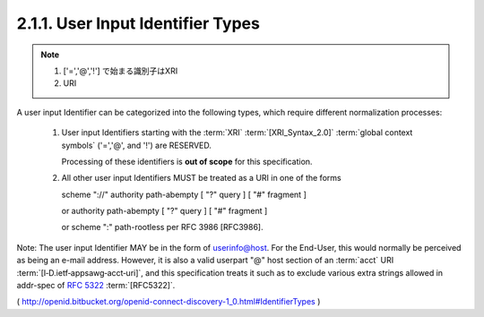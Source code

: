 2.1.1.  User Input Identifier Types
^^^^^^^^^^^^^^^^^^^^^^^^^^^^^^^^^^^^^^^^^^^^^

.. note::
    1. ['=','@','!'] で始まる識別子はXRI
    2. URI

A user input Identifier can be categorized into the following types, which require different normalization processes:

    1. User input Identifiers starting with the :term:`XRI` :term:`[XRI_Syntax_2.0]` 
       :term:`global context symbols` ('=','@', and '!') are RESERVED. 

       Processing of these identifiers is **out of scope** for this specification.

    2. All other user input Identifiers MUST be treated as a URI in one of the forms 

       scheme "://" authority path-abempty [ "?" query ] [ "#" fragment ] 

       or authority path-abempty [ "?" query ] [ "#" fragment ] 

       or scheme ":" path-rootless per RFC 3986 [RFC3986].

Note: The user input Identifier MAY be in the form of userinfo@host. 
For the End-User, 
this would normally be perceived as being an e-mail address. 
However, 
it is also a valid userpart "@" host section of an :term:`acct` URI :term:`[I‑D.ietf‑appsawg‑acct‑uri]`, 
and this specification treats it such as to exclude various extra strings 
allowed in addr-spec of :rfc:`5322` :term:`[RFC5322]`.

( http://openid.bitbucket.org/openid-connect-discovery-1_0.html#IdentifierTypes )

